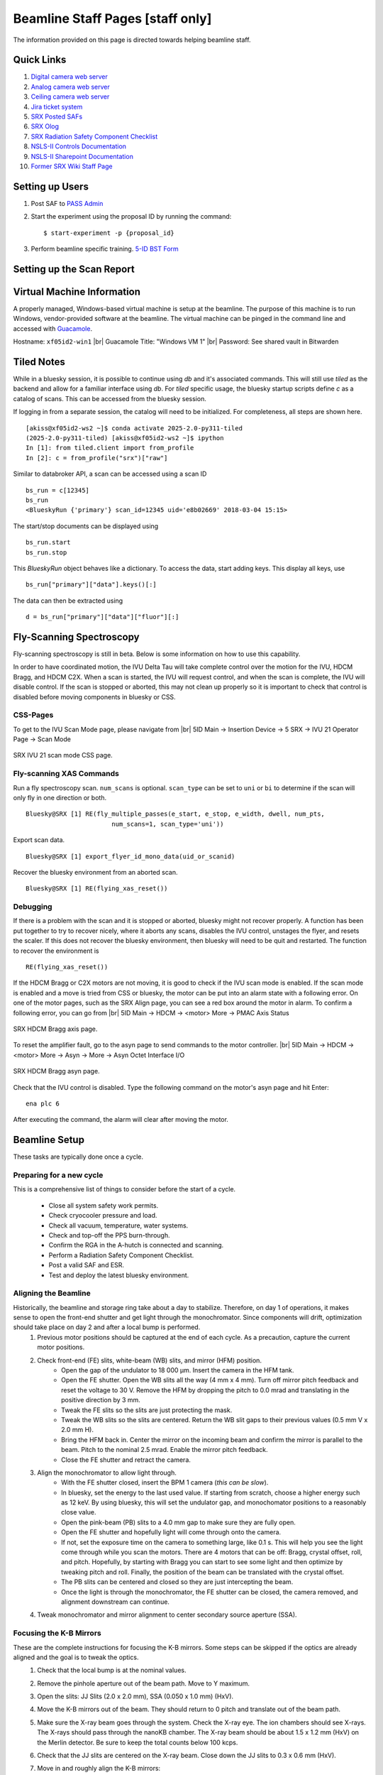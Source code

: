Beamline Staff Pages [staff only]
=================================

The information provided on this page is directed towards helping beamline staff.


Quick Links
-----------
#. `Digital camera web server <http://xf05idd-webcam4.nsls2.bnl.local>`_
#. `Analog camera web server <http://xf05idd-webcam1.nsls2.bnl.local>`_
#. `Ceiling camera web server <http://xf05idd-webcam2.nsls2.bnl.local>`_
#. `Jira ticket system <http://jira.nsls2.bnl.gov>`_
#. `SRX Posted SAFs <https://nsls2bid.bnl.gov/SAF/Index/5-ID>`_
#. `SRX Olog <https://epics-services.nsls2.bnl.gov/srx_logbook/index.html>`_
#. `SRX Radiation Safety Component Checklist <https://ps.bnl.gov/docs/Reference/NSLS-II%20Beamline%205-ID%20Radiation%20Safety%20Component%20Checklist%20TEMPLATE.pdf>`_
#. `NSLS-II Controls Documentation <http://nsls-ii.github.io/>`_
#. `NSLS-II Sharepoint Documentation <https://ps.bnl.gov/phot/ros/Shared%20Documents/MAXIMO%20Development/Beamlines/LT-R-XFD-CO-DR-SRX-002_Rev1.xlsx>`_
#. `Former SRX Wiki Staff Page <https://beamline5id.bnl.gov/index.php/Main_Page>`_

.. todo::

  - Add archiver link


Setting up Users
----------------

#. Post SAF to `PASS Admin <http://passadmin.bnl.gov>`_ 
#. Start the experiment using the proposal ID by running the command: ::

    $ start-experiment -p {proposal_id}

#. Perform beamline specific training. `5-ID BST Form <https://www.bnl.gov/ps/training/Beamline-BST-Forms/PS-BST-5-ID.pdf>`_

Setting up the Scan Report
--------------------------
.. todo::
    - Add instructions


Virtual Machine Information
---------------------------
A properly managed, Windows-based virtual machine is setup at the beamline. The purpose of this machine is to run Windows, vendor-provided software at the beamline. The virtual machine can be pinged in the command line and accessed with `Guacamole <https://remote.nsls2.bnl.gov>`_.

Hostname: ``xf05id2-win1`` |br|
Guacamole Title: "Windows VM 1" |br|
Password: See shared vault in Bitwarden


Tiled Notes
-----------
While in a bluesky session, it is possible to continue using `db` and it's associated commands. This will still use `tiled` as the backend and allow for a familiar interface using `db`. For `tiled` specific usage, the bluesky startup scripts define `c` as a catalog of scans. This can be accessed from the bluesky session.

If logging in from a separate session, the catalog will need to be initialized. For completeness, all steps are shown here. ::

    [akiss@xf05id2-ws2 ~]$ conda activate 2025-2.0-py311-tiled
    (2025-2.0-py311-tiled) [akiss@xf05id2-ws2 ~]$ ipython
    In [1]: from tiled.client import from_profile
    In [2]: c = from_profile("srx")["raw"]

Similar to databroker API, a scan can be accessed using a scan ID ::

    bs_run = c[12345]
    bs_run
    <BlueskyRun {'primary'} scan_id=12345 uid='e8b02669' 2018-03-04 15:15>

The start/stop documents can be displayed using ::

    bs_run.start
    bs_run.stop

This `BlueskyRun` object behaves like a dictionary. To access the data, start adding keys. This display all keys, use ::

    bs_run["primary"]["data"].keys()[:]

The data can then be extracted using ::

    d = bs_run["primary"]["data"]["fluor"][:]

.. todo::
    - Add searching


Fly-Scanning Spectroscopy
-------------------------
Fly-scanning spectroscopy is still in beta. Below is some information on how to use this capability.

In order to have coordinated motion, the IVU Delta Tau will take complete control over the motion for the IVU, HDCM Bragg, and HDCM C2X. When a scan is started, the IVU will request control, and when the scan is complete, the IVU will disable control. If the scan is stopped or aborted, this may not clean up properly so it is important to check that control is disabled before moving components in bluesky or CSS.


CSS-Pages
*********
To get to the IVU Scan Mode page, please navigate from |br| 
5ID Main -> Insertion Device -> 5 SRX -> IVU 21 Operator Page -> Scan Mode

.. _fig-ivu:
.. figure::  _images/ivu_scan_mode.png
   :target: _images/ivu_scan_mode.png
   :width: 100%
   :align: center

   SRX IVU 21 scan mode CSS page.


Fly-scanning XAS Commands
*************************
Run a fly spectroscopy scan. ``num_scans`` is optional. ``scan_type`` can be set to ``uni`` or ``bi`` to determine if the scan will only fly in one direction or both. ::

        Bluesky@SRX [1] RE(fly_multiple_passes(e_start, e_stop, e_width, dwell, num_pts,
                               num_scans=1, scan_type='uni'))

Export scan data. ::

        Bluesky@SRX [1] export_flyer_id_mono_data(uid_or_scanid)

Recover the bluesky environment from an aborted scan. ::

        Bluesky@SRX [1] RE(flying_xas_reset())
        
Debugging
*********
If there is a problem with the scan and it is stopped or aborted, bluesky might not recover properly. A function has been put together to try to recover nicely, where it aborts any scans, disables the IVU control, unstages the flyer, and resets the scaler. If this does not recover the bluesky environment, then bluesky will need to be quit and restarted. The function to recover the environment is ::

    RE(flying_xas_reset())

If the HDCM Bragg or C2X motors are not moving, it is good to check if the IVU scan mode is enabled. If the scan mode is enabled and a move is tried from CSS or bluesky, the motor can be put into an alarm state with a following error. On one of the motor pages, such as the SRX Align page, you can see a red box around the motor in alarm. To confirm a following error, you can go from |br|
5ID Main -> HDCM -> <motor> More -> PMAC Axis Status

.. _fig-axis:
.. figure:: _images/axis_status.png
   :target: _images/axis_status.png
   :width: 70%
   :align: center

   SRX HDCM Bragg axis page.

To reset the amplifier fault, go to the asyn page to send commands to the motor controller. |br|
5ID Main -> HDCM -> <motor> More -> Asyn -> More -> Asyn Octet Interface I/O

.. _fig-asyn:
.. figure:: _images/asyn.png
   :target: _images/asyn.png
   :width: 70%
   :align: center

   SRX HDCM Bragg asyn page.

Check that the IVU control is disabled. Type the following command on the motor's asyn page and hit Enter::

        ena plc 6

After executing the command, the alarm will clear after moving the motor.


Beamline Setup
--------------
These tasks are typically done once a cycle.

.. todo::

   * Beamline alignment
   * Setting up the Merlin
   * Setting up the Dexela
   * Setting up the Xspress3


Preparing for a new cycle
*************************

This is a comprehensive list of things to consider before the start of a cycle.

    - Close all system safety work permits.
    - Check cryocooler pressure and load.
    - Check all vacuum, temperature, water systems.
    - Check and top-off the PPS burn-through.
    - Confirm the RGA in the A-hutch is connected and scanning.
    - Perform a Radiation Safety Component Checklist.
    - Post a valid SAF and ESR.
    - Test and deploy the latest bluesky environment.


Aligning the Beamline
*********************
Historically, the beamline and storage ring take about a day to stabilize. Therefore, on day 1 of operations, it makes sense to open the front-end shutter and get light through the monochromator. Since components will drift, optimization should take place on day 2 and after a local bump is performed.
    #. Previous motor positions should be captured at the end of each cycle. As a precaution, capture the current motor positions.
    #. Check front-end (FE) slits, white-beam (WB) slits, and mirror (HFM) position.
        * Open the gap of the undulator to 18 000 μm. Insert the camera in the HFM tank.
        * Open the FE shutter. Open the WB slits all the way (4 mm x 4 mm). Turn off mirror pitch feedback and reset the voltage to 30 V. Remove the HFM by dropping the pitch to 0.0 mrad and translating in the positive direction by 3 mm.
        * Tweak the FE slits so the slits are just protecting the mask.
        * Tweak the WB slits so the slits are centered. Return the WB slit gaps to their previous values (0.5 mm V x 2.0 mm H).
        * Bring the HFM back in. Center the mirror on the incoming beam and confirm the mirror is parallel to the beam. Pitch to the nominal 2.5 mrad. Enable the mirror pitch feedback.
        * Close the FE shutter and retract the camera. 
    #. Align the monochromator to allow light through.
        * With the FE shutter closed, insert the BPM 1 camera (*this can be slow*).
        * In bluesky, set the energy to the last used value. If starting from scratch, choose a higher energy such as 12 keV. By using bluesky, this will set the undulator gap, and monochomator positions to a reasonably close value.
        * Open the pink-beam (PB) slits to a 4.0 mm gap to make sure they are fully open.
        * Open the FE shutter and hopefully light will come through onto the camera.
        * If not, set the exposure time on the camera to something large, like 0.1 s. This will help you see the light come through while you scan the motors. There are 4 motors that can be off: Bragg, crystal offset, roll, and pitch. Hopefully, by starting with Bragg you can start to see some light and then optimize by tweaking pitch and roll. Finally, the position of the beam can be translated with the crystal offset.
        * The PB slits can be centered and closed so they are just intercepting the beam.
        * Once the light is through the monochromator, the FE shutter can be closed, the camera removed, and alignment downstream can continue.
    #. Tweak monochromator and mirror alignment to center secondary source aperture (SSA).


Focusing the K-B Mirrors
************************
These are the complete instructions for focusing the K-B mirrors. Some steps can be skipped if the optics are already aligned and the goal is to tweak the optics.
    #. Check that the local bump is at the nominal values.
    #. Remove the pinhole aperture out of the beam path. Move to Y maximum.
    #. Open the slits: JJ Slits (2.0 x 2.0 mm), SSA (0.050 x 1.0 mm) (HxV).
    #. Move the K-B mirrors out of the beam. They should return to 0 pitch and translate out of the beam path.
    #. Make sure the X-ray beam goes through the system. Check the X-ray eye. The ion chambers should see X-rays. The X-rays should pass through the nanoKB chamber. The X-ray beam should be about 1.5 x 1.2 mm (HxV) on the Merlin detector. Be sure to keep the total counts below 100 kcps.
    #. Check that the JJ slits are centered on the X-ray beam. Close down the JJ slits to 0.3 x 0.6 mm (HxV).
    #. Move in and roughly align the K-B mirrors:
        * Start with the fine pitch motors for both K-B mirrors at 15 μm (the middle of their range).
        * Move in the vertical mirror. Check that the mirror is flat and set to zero. Move to the middle of the X-ray beam.
        * Move in the horizontal mirror. Check that the mirror is flat and set to zero. Move to middle of the X-ray beam.
        * Pitch the vertical mirror to 3 mrad. Translate the mirror down by 0.63 mm.
        * Pitch the horizontal mirror to 3 mrad. Translate the mirror outboard by 0.15 mm.
        * Check that the focused beam can be seen by the Merlin and the VLM is not blocking the focused beam.
    #. Put in the diving board. Look for the fiducial marker patterns (Pt/Cr, 50 nm thick) with 5 μm wide horizontal and vertical features on the very edge.
    #. Use the VLM and fluorescence signal to roughly align the X-ray position cross-hair.
    #. Start with the vertical focus alignment:
        * Run a knife-edge scan across a line to get an initial beam size. ``RE(knife_edge(nano_stage.sy, -10, 10, 0.1, 0.05))``
        * If the beam size is greater than 1 μm, move the coarse Z by 500 μm and look for a smaller beam size. Be aware line features will move horizontally when changing coarse Z.
        * Repeat until the beam size is smaller than 1 μm.
        * Run the slit-scan script. Here we as scanning the sample from -8 to 8 μm to move across the Pt line. The JJ slits are set to a gap of 0.1 mm and scanned a total of 1 mm centered around the beam center. Some of the knife-edge scans will not hit the mirror, so these scans will need to be excluded from the final analysis. ``RE(focusKB('ver'))``
        * The slit-scan script will perform a calculation with ``orthogonality=False`` and ignoring the first two and last two scans. If further adjustment is needed, you can manually run the ``slit_nanoflyscan_cal`` function.
        * The script will show a plot of the Pt line center and report some values. In particular, pay attention to the defocus amount. Move the sample by the defocus amount using the coarse Z stage.
        * Run another knife-edge scan to make sure the focus improved.
        * Run the slit-scan script and calculation again. Hopefully upon calculation, the defocus amount is small (< 100 μm) and the curve is relatively flat. In that case, change the orthogonality flag to True and run the calculation again. Otherwise, repeat until the defocus amount is small.
        * With orthogonality True, the fine vertical pitch is adjusted. Move the fine pitch actuator for the vertical pitch. Move the coarse Z stage as well.
        * Run a knife-edge scan to check the focus improved.
        * Repeat the slit-scan and knife-edge scans with orthogonality True until the focus is acceptable.
    #. Focus the horizontal K-B mirror

        .. warning::
           For horizontal mirror alignment, only horizontal mirror pitch should be moved to prevent astigmatism in the two focal planes.

        * Find a line for scanning and run a knife-edge scan to get the initial beam size. ``RE(knife_edge(nano_stage.sx, -10, 10, 0.1, 0.05))``

        * Run the slit-scan to scan the JJ slits across the mirror. ``RE(focusKB('hor'))``
        * Perform the slit-scan calculations with ``orthogonality=False``
        * The calculation will output an amount to move the horizontal K-B mirror in mrad. Move the horizontal fine pitch actuator by this amount.
        * Similar to the vertical mirror, run a knife-edge scan to make sure the actuator was moved the correct direction and measure the new focus.
        * Repeat the slit-scans until the focus is acceptable.
        * Check the horizontal focus as a function of SSA width.

Calibrating the monochromator
*****************************
*Calibrating the monochromator is done by collecting XANES spectra across several element absorption edges. A least-squares fitting routine will then calculate the HDCM parameters for the calibration*
    #. Collect XANES scans at 4-6 different energies. For the best fit, a wide range of energies is best. Typically, scans are performed using V, Cr, Fe, Cu, Se, Zr, Mo foils. :: 

        Bluesky@SRX [1] X = getbindingE('Fe')
        Bluesky@SRX [2] %mov energy X
        Bluesky@SRX [3] RE(peakup())
        Bluesky@SRX [4] RE(xanes_plan([X-50, X+50], [1], 1.0))

    #. Define a dictionary in bluesky with element symbols mapped to scan IDs. ::

        Bluesky@SRX [5] scanlogDic = {'V' : 1000,
                                      'Cr': 1001,
                                      'Fe': 1002,
                                      'Cu': 1003,
                                      'Se': 1004,
                                      'Zr': 1005,
                                      'Mo': 1006}

    #. Run the ``braggcalib()`` function with the dictionary as input. The function will go through each scan and display a plot marking where the edge was found. Finally, this will output the new HDCM parameters. ::

        Bluesky@SRX [6] braggcalib(scanlogDic=scanlogDic, use_xrf=True)

    #. Update the values in the bluesky profile (``10-machine.py``). Save and restart bluesky.


Updating the IVU LUT
********************
When asked to move to a given X-ray energy, the undulator (IVU) gap must move accordingly to stay on a harmonic. Variations from cycle-to-cycle have been observed so calibrating the lookup-table for the IVU is an important step at the beginning of the cycle.

To generate a new lookup-table, start by installing the Ti foil for BPM4. A scan plan is written to scan across a given harmonic - the default is the third harmonic - at different gaps and export a LUT file. This scan can be run using ::

    Bluesky@SRX [1] undulator_calibration()

This will export a text file of the LUT in the ``xf05id1`` home directory.

If the LUT is satisfactory, the file should be copied into the SRX startup scripts. These are found at ``/home/xf05id1/ipython_ophyd/data``

There is a symlink that points to the current calibration. To update this to point to the new calibration, from a terminal in the ``data`` directory execute the following commands ::

    $ unlink SRXUgapCalibration.txt
    $ ln -s YYYYMMDD_SRXUgapCalibration.txt SRXUgapCalibration.txt

Since bluesky is only looking at the symlink, the new LUT can be loaded by restarting bluesky.


Beamline Maintenance
--------------------
.. todo::
    * Calibrating the Xspress3
    * Power loss preparation and recovery

Cryocooler
**********
*The manual for the cryocooler can be found here.*

.. todo::
    * Add link to cryocooler manual

Warming the cryocooler
^^^^^^^^^^^^^^^^^^^^^^
    #. Connect a turbo-pump station to the monochromator tank. Pump the turbo so that it reads a pressure in the 10\ :sup:`-8` Torr range.
    #. Close the beamline gate valves to isolate the monochromator.
    #. Open the manual valve between the monochromator and turbo-pump.
    #. Turn off the ion pump. This should automatically put the cryocooler in "Stop" mode.
    #. The cryocooler will warm up over several days.

Cooling the cryocooler
^^^^^^^^^^^^^^^^^^^^^^
    #. Verify the monochromator cold cathode gauge is on and the cryocooler is not inhibitted. This typically means a pressure reading better than 10\ :sup:`-7` Torr.
    #. Purge the system according to the cryocooler manual, section 3.3.1, on page 28. *Note: V10 and V11 are variable values, 0% = Close, 100% = Open.*
        * Verify N\ :sub:`2` gas source is at a pressure between 1.5 and 3.0 bar.
        * Verify the monochromator ion pump and cold cathode gauge are on.
        * Close all the valves.
        * Open V9, V10, V20, and V21 fully. Purge for 30 min.
        * Close V9 and open V11. Purge for 15 min.
        * Close V11. Open V17 and purge for 15 min.
        * Close all the valves.
    #. Following the cryocooler manual, section 4.2.1.1, fill the sub-cooler to 15% and fill the heater vessel to 20%.
        * Verify the liquid N\ :sub:`2` source valve is open.
        * Open V19 to start filling the sub-cooler.
        * Close V19 when the sub-cooler reaches 15%.
        * Open heater vessel valve to start filling the heater vessel.
        * Close heater vessel valve when level reaches 20%.
    #. Follow the automatic cool down proceedure from the manual, section 4.3.
        * Verify the liquid N\ :sub:`2` source valve is open.
        * From the cryocooler CSS page, click "Cool Down".
        * Once full, in CSS click on the "A" to enable automatic filling of the cryocooler.

Controls
--------

IOC Monitoring
**************
The ``manage-iocs`` tool can be used to monitor the IOC status. SSH into the server that hosts the IOC (*e.g.* xf05idd-ioc1) and run:
    * List all IOCs ::

        $ manage-iocs report

    * Show IOC status ::

        $ manage-iocs status

    * Start IOC, *softioc-example*. The name of the IOC can be found using ``manage-iocs``. Do not include the "softioc-" in the name. ::

        $ dzdo manage-iocs start exampleIOC

    * Stop IOC, *softioc-example*. The name of the IOC can be found using ``manage-iocs``. Do not include the "softioc-" in the name. ::

        $ dzdo manage-iocs stop exampleIOC

    * You can also ``telnet`` into the IOC using ::

        $ manage-iocs attach exampleIOC
        $ telnet localhost port

    * To exit the telnet, type ``Ctrl+]`` and then ``q``.

 
Motion Controls
***************
.. todo::
    * Insert table with: Motor controller, IOC, Motor, PV, Bluesky object
    * Rearrange table to be motor, bluesky, IOC, controller, PV?
    * List of all IOCs on each server

.. table:: xf05ida-ioc1 motors
   :name: xf05ida-ioc1-motors
   :align: left

   ================ ============ ========= === ==============
   Motor Controller IOC          Motor     PV  Bluesky Object
   ================ ============ ========= === ==============
   mc01             softioc-mc01 testmotor XF: bs.motor
   ================ ============ ========= === ==============

.. table:: xf05idd-ioc1 motors
   :name: xf05idd-ioc1-motors
   :align: left

   ================ ============ ========= === ==============
   Motor Controller IOC          Motor     PV  Bluesky Object
   ================ ============ ========= === ==============
   mc01             softioc-mc01 testmotor XF: bs.motor
   ================ ============ ========= === ==============

.. table:: xf05idd-ioc3 motors
   :name: xf05idd-ioc3-motors
   :align: left

   ==================== ================ ================ ================= ================================== 
   Motor                Bluesky Object   Motor Controller IOC               PV                                 
   ==================== ================ ================ ================= ================================== 
   nanoKBv angle calc   bs.motor         none             softioc-anglecalc XF:05IDD-ES:1{nKB:vert-Ax:PC}Mtr   
   nanoKBh angle calc   bs.motor         none             softioc-anglecalc XF:05IDD-ES:1{nKB:horz-Ax:PC}Mtr   
   testmotor            bs.motor         fpsensor1        softioc-fpsensor  XF:05IDD-ES:1{FPS:1-Chan0}Pos-I    
   testmotor            bs.motor         fpsensor1        softioc-fpsensor  XF:05IDD-ES:1{FPS:1-Chan1}Pos-I    
   testmotor            bs.motor         fpsensor1        softioc-fpsensor  XF:05IDD-ES:1{FPS:1-Chan2}Pos-I    
   nanoKBv Fine Pitch   bs.motor         PI E518          softioc-mcd19     XF:05IDD-ES:1{nKB:vert-Ax:PFPI}Mtr 
   nanoKBh Fine Pitch   bs.motor         PI E518          softioc-mcd19     XF:05IDD-ES:1{nKB:horz-Ax:PFPI}Mtr 
   nanoKBh Coarse Pitch bs.motor         PI E712          softioc-mcd20     XF:05IDD-ES:1{nKB:horz-Ax:PC}Mtr   
   nanoKBv Coarse Pitch bs.motor         PI E712          softioc-mcd24     XF:05IDD-ES:1{nKB:vert-Ax:PC}Mtr   
   Sample Coarse Z      nano_stage.z     Smaract          softioc-mcd26     XF:05IDD-ES:1{nKB:Smpl-Ax:sz}Mtr   
   Sample Coarse X      nano_stage.x     Smaract          softioc-mcd26     XF:05IDD-ES:1{nKB:Smpl-Ax:sx}Mtr   
   Sample Coarse Y      nano_stage.y     Smaract          softioc-mcd26     XF:05IDD-ES:1{nKB:Smpl-Ax:sy}Mtr   
   Sample Theta         nano_stage.th    Smaract          softioc-mcd26     XF:05IDD-ES:1{nKB:Smpl-Ax:th}Mtr   
   Sample Top Z         nano_stage.topx  Smaract          softioc-mcd26     XF:05IDD-ES:1{nKB:Smpl-Ax:zth}Mtr  
   Sample Top X         nano_stage.topz  Smaract          softioc-mcd26     XF:05IDD-ES:1{nKB:Smpl-Ax:xth}Mtr  
   Sample Scanner X     nano_stage.sx    nPoint           softioc-nPoint    XF:05IDD-ES:1{nKB:Smpl-Ax:ssx}Mtr  
   Sample Scanner Y     nano_stage.sy    nPoint           softioc-nPoint    XF:05IDD-ES:1{nKB:Smpl-Ax:ssy}Mtr  
   Sample Scanner Z     nano_stage.sz    nPoint           softioc-nPoint    XF:05IDD-ES:1{nKB:Smpl-Ax:ssz}Mtr  
   testmotor            bs.motor         picoscale        softioc-picoscale XF:                                
   nanoZebra            nanoZebra        none             softioc-zebra     XF:05IDD-ES:1{Dev:Zebra2}          
   ==================== ================ ================ ================= ================================== 

.. table:: xf05idd-det1
   :name: xf05idd-det1
   :align: left

   ================ ============ ========= === ==============
   Motor Controller IOC          Motor     PV  Bluesky Object
   ================ ============ ========= === ==============
   mc01             softioc-mc01 testmotor XF: bs.motor
   ================ ============ ========= === ==============

.. table:: xf05idd-det2
   :name: xf05idd-det2
   :align: left

   ================ ============ ========= === ==============
   Motor Controller IOC          Motor     PV  Bluesky Object
   ================ ============ ========= === ==============
   mc01             softioc-mc01 testmotor XF: bs.motor
   ================ ============ ========= === ==============

.. table:: xf05idd-ioc2
   :name: xf05idd-ioc2
   :align: left

   ================ ============ ========= === ==============
   Motor Controller IOC          Motor     PV  Bluesky Object
   ================ ============ ========= === ==============
   mc01             softioc-mc01 testmotor XF: bs.motor
   ================ ============ ========= === ==============




EPS
***

.. todo::
    * Upload wiring diagrams


.. |br| raw:: html

   <br>
